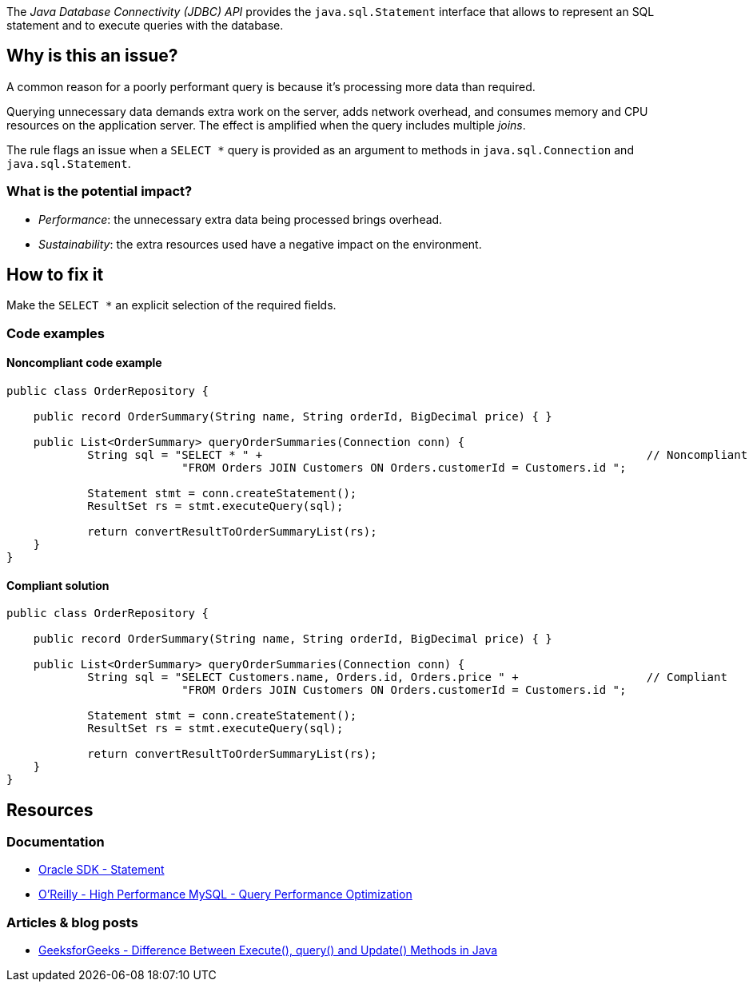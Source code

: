 The _Java Database Connectivity (JDBC) API_ provides the `java.sql.Statement` interface that allows to represent an SQL statement and to execute queries with the database.

== Why is this an issue?

A common reason for a poorly performant query is because it’s processing more data than required.

Querying unnecessary data demands extra work on the server, adds network overhead, and consumes memory and CPU resources on the application server.
The effect is amplified when the query includes multiple _joins_.

The rule flags an issue when a `SELECT *` query is provided as an argument to methods in `java.sql.Connection` and `java.sql.Statement`.

=== What is the potential impact?

* _Performance_: the unnecessary extra data being processed brings overhead.
* _Sustainability_: the extra resources used have a negative impact on the environment.

== How to fix it

Make the `SELECT *` an explicit selection of the required fields.

=== Code examples

==== Noncompliant code example

[source,java,text,diff-id=1,diff-type=noncompliant]
----
public class OrderRepository {

    public record OrderSummary(String name, String orderId, BigDecimal price) { }

    public List<OrderSummary> queryOrderSummaries(Connection conn) {
            String sql = "SELECT * " +                                                         // Noncompliant
                          "FROM Orders JOIN Customers ON Orders.customerId = Customers.id ";

            Statement stmt = conn.createStatement();
            ResultSet rs = stmt.executeQuery(sql);

            return convertResultToOrderSummaryList(rs);
    }
}
----

==== Compliant solution

[source,java,text,diff-id=1,diff-type=compliant]
----
public class OrderRepository {

    public record OrderSummary(String name, String orderId, BigDecimal price) { }

    public List<OrderSummary> queryOrderSummaries(Connection conn) {
            String sql = "SELECT Customers.name, Orders.id, Orders.price " +                   // Compliant
                          "FROM Orders JOIN Customers ON Orders.customerId = Customers.id ";

            Statement stmt = conn.createStatement();
            ResultSet rs = stmt.executeQuery(sql);

            return convertResultToOrderSummaryList(rs);
    }
}
----

== Resources

=== Documentation

* https://docs.oracle.com/en/java/javase/21/docs/api/java.sql/java/sql/Statement.html[Oracle SDK - Statement]
* https://www.oreilly.com/library/view/high-performance-mysql/9780596101718/ch04.html[O'Reilly - High Performance MySQL - Query Performance Optimization]

=== Articles & blog posts

* https://www.geeksforgeeks.org/difference-between-execute-query-and-update-methods-in-java/[GeeksforGeeks - Difference Between Execute(), query() and Update() Methods in Java]
